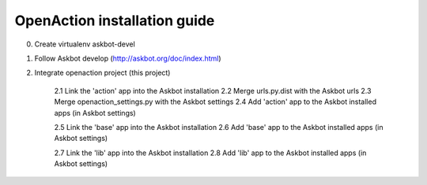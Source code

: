 
OpenAction installation guide
=============================

0. Create virtualenv askbot-devel

1. Follow Askbot develop (http://askbot.org/doc/index.html)

2. Integrate openaction project (this project)

    2.1 Link the 'action' app into the Askbot installation
    2.2 Merge urls.py.dist with the Askbot urls
    2.3 Merge openaction_settings.py with the Askbot settings
    2.4 Add 'action' app to the Askbot installed apps (in Askbot settings)

    2.5 Link the 'base' app into the Askbot installation
    2.6 Add 'base' app to the Askbot installed apps (in Askbot settings)

    2.7 Link the 'lib' app into the Askbot installation
    2.8 Add 'lib' app to the Askbot installed apps (in Askbot settings)

